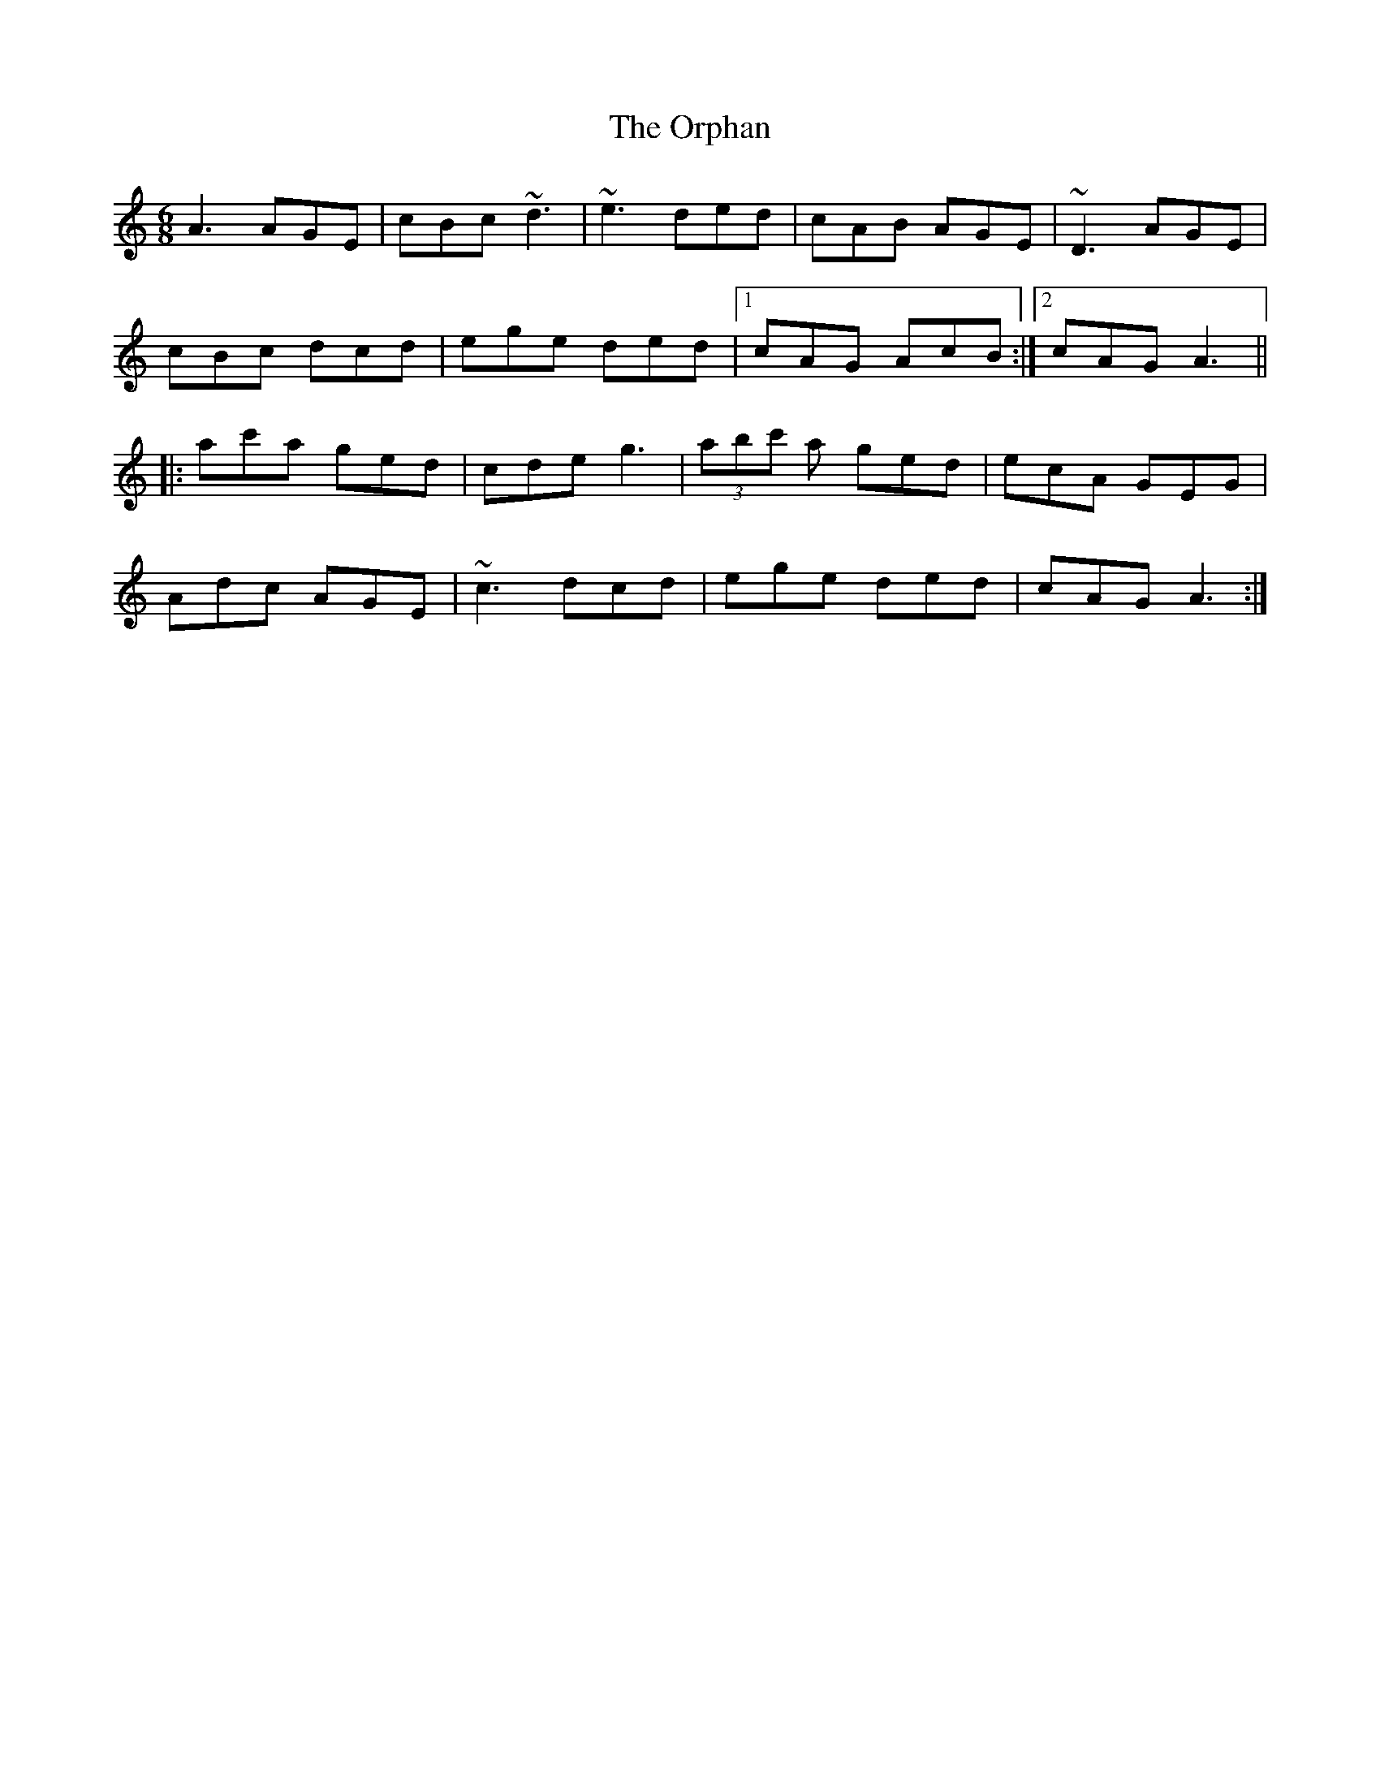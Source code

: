 X: 30759
T: Orphan, The
R: jig
M: 6/8
K: Aminor
A3 AGE|cBc ~d3|~e3 ded|cAB AGE|~D3 AGE|
cBc dcd|ege ded|1 cAG AcB:|2 cAG A3||
|:ac'a ged|cde g3|(3abc' a ged|ecA GEG|
Adc AGE|~c3 dcd|ege ded|cAG A3:|

